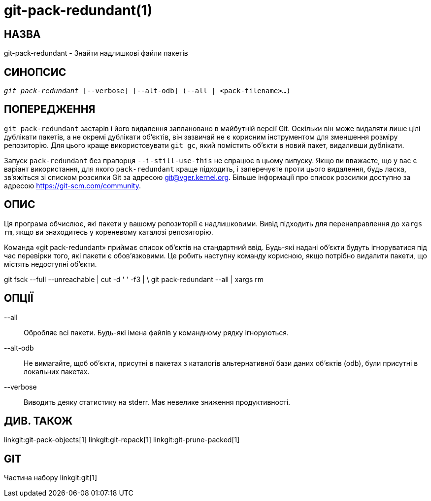 git-pack-redundant(1)
=====================

НАЗВА
-----
git-pack-redundant - Знайти надлишкові файли пакетів


СИНОПСИС
--------
[verse]
'git pack-redundant' [--verbose] [--alt-odb] (--all | <pack-filename>...)

ПОПЕРЕДЖЕННЯ
------------
`git pack-redundant` застарів і його видалення заплановано в майбутній версії Git. Оскільки він може видаляти лише цілі дублікати пакетів, а не окремі дублікати об'єктів, він зазвичай не є корисним інструментом для зменшення розміру репозиторію. Для цього краще використовувати `git gc`, який помістить об'єкти в новий пакет, видаливши дублікати.

Запуск `pack-redundant` без прапорця `--i-still-use-this` не спрацює в цьому випуску. Якщо ви вважаєте, що у вас є варіант використання, для якого `pack-redundant` краще підходить, і заперечуєте проти цього видалення, будь ласка, зв'яжіться зі списком розсилки Git за адресою git@vger.kernel.org. Більше інформації про список розсилки доступно за адресою https://git-scm.com/community.

ОПИС
----
Ця програма обчислює, які пакети у вашому репозиторії є надлишковими. Вивід підходить для перенаправлення до `xargs rm`, якщо ви знаходитесь у кореневому каталозі репозиторію.

Команда «git pack-redundant» приймає список об'єктів на стандартний ввід. Будь-які надані об'єкти будуть ігноруватися під час перевірки того, які пакети є обов'язковими. Це робить наступну команду корисною, якщо потрібно видалити пакети, що містять недоступні об'єкти.

git fsck --full --unreachable | cut -d ' ' -f3 | \ git pack-redundant --all | xargs rm

ОПЦІЇ
-----


--all::
	Обробляє всі пакети. Будь-які імена файлів у командному рядку ігноруються.

--alt-odb::
	Не вимагайте, щоб об'єкти, присутні в пакетах з каталогів альтернативної бази даних об'єктів (odb), були присутні в локальних пакетах.

--verbose::
	Виводить деяку статистику на stderr. Має невелике зниження продуктивності.

ДИВ. ТАКОЖ
----------
linkgit:git-pack-objects[1] linkgit:git-repack[1] linkgit:git-prune-packed[1]

GIT
---
Частина набору linkgit:git[1]
